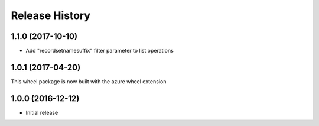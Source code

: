.. :changelog:

Release History
===============

1.1.0 (2017-10-10)
++++++++++++++++++

- Add "recordsetnamesuffix" filter parameter to list operations

1.0.1 (2017-04-20)
++++++++++++++++++

This wheel package is now built with the azure wheel extension

1.0.0 (2016-12-12)
++++++++++++++++++

* Initial release
